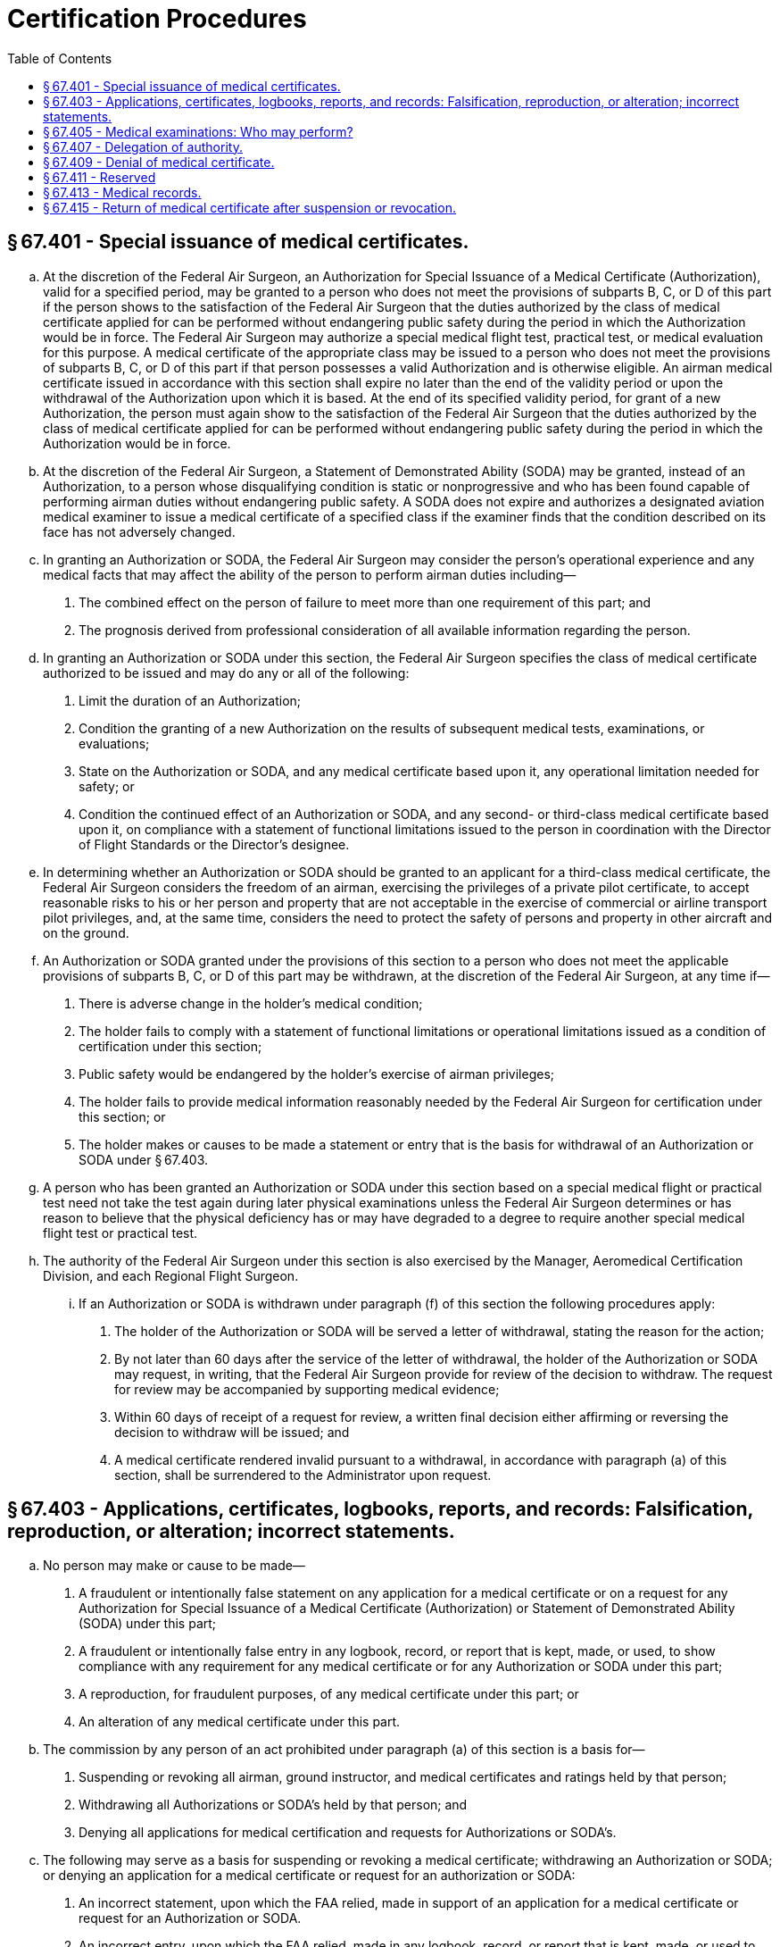 # Certification Procedures
:toc:

## § 67.401 - Special issuance of medical certificates.

[loweralpha]
. At the discretion of the Federal Air Surgeon, an Authorization for Special Issuance of a Medical Certificate (Authorization), valid for a specified period, may be granted to a person who does not meet the provisions of subparts B, C, or D of this part if the person shows to the satisfaction of the Federal Air Surgeon that the duties authorized by the class of medical certificate applied for can be performed without endangering public safety during the period in which the Authorization would be in force. The Federal Air Surgeon may authorize a special medical flight test, practical test, or medical evaluation for this purpose. A medical certificate of the appropriate class may be issued to a person who does not meet the provisions of subparts B, C, or D of this part if that person possesses a valid Authorization and is otherwise eligible. An airman medical certificate issued in accordance with this section shall expire no later than the end of the validity period or upon the withdrawal of the Authorization upon which it is based. At the end of its specified validity period, for grant of a new Authorization, the person must again show to the satisfaction of the Federal Air Surgeon that the duties authorized by the class of medical certificate applied for can be performed without endangering public safety during the period in which the Authorization would be in force.
. At the discretion of the Federal Air Surgeon, a Statement of Demonstrated Ability (SODA) may be granted, instead of an Authorization, to a person whose disqualifying condition is static or nonprogressive and who has been found capable of performing airman duties without endangering public safety. A SODA does not expire and authorizes a designated aviation medical examiner to issue a medical certificate of a specified class if the examiner finds that the condition described on its face has not adversely changed.
. In granting an Authorization or SODA, the Federal Air Surgeon may consider the person's operational experience and any medical facts that may affect the ability of the person to perform airman duties including—
[arabic]
.. The combined effect on the person of failure to meet more than one requirement of this part; and
.. The prognosis derived from professional consideration of all available information regarding the person.
. In granting an Authorization or SODA under this section, the Federal Air Surgeon specifies the class of medical certificate authorized to be issued and may do any or all of the following:
[arabic]
.. Limit the duration of an Authorization;
.. Condition the granting of a new Authorization on the results of subsequent medical tests, examinations, or evaluations;
.. State on the Authorization or SODA, and any medical certificate based upon it, any operational limitation needed for safety; or
.. Condition the continued effect of an Authorization or SODA, and any second- or third-class medical certificate based upon it, on compliance with a statement of functional limitations issued to the person in coordination with the Director of Flight Standards or the Director's designee.
. In determining whether an Authorization or SODA should be granted to an applicant for a third-class medical certificate, the Federal Air Surgeon considers the freedom of an airman, exercising the privileges of a private pilot certificate, to accept reasonable risks to his or her person and property that are not acceptable in the exercise of commercial or airline transport pilot privileges, and, at the same time, considers the need to protect the safety of persons and property in other aircraft and on the ground.
. An Authorization or SODA granted under the provisions of this section to a person who does not meet the applicable provisions of subparts B, C, or D of this part may be withdrawn, at the discretion of the Federal Air Surgeon, at any time if—
[arabic]
.. There is adverse change in the holder's medical condition;
.. The holder fails to comply with a statement of functional limitations or operational limitations issued as a condition of certification under this section;
.. Public safety would be endangered by the holder's exercise of airman privileges;
.. The holder fails to provide medical information reasonably needed by the Federal Air Surgeon for certification under this section; or
.. The holder makes or causes to be made a statement or entry that is the basis for withdrawal of an Authorization or SODA under § 67.403.
. A person who has been granted an Authorization or SODA under this section based on a special medical flight or practical test need not take the test again during later physical examinations unless the Federal Air Surgeon determines or has reason to believe that the physical deficiency has or may have degraded to a degree to require another special medical flight test or practical test.
. The authority of the Federal Air Surgeon under this section is also exercised by the Manager, Aeromedical Certification Division, and each Regional Flight Surgeon.
[lowerroman]
.. If an Authorization or SODA is withdrawn under paragraph (f) of this section the following procedures apply:
[arabic]
... The holder of the Authorization or SODA will be served a letter of withdrawal, stating the reason for the action;
... By not later than 60 days after the service of the letter of withdrawal, the holder of the Authorization or SODA may request, in writing, that the Federal Air Surgeon provide for review of the decision to withdraw. The request for review may be accompanied by supporting medical evidence;
... Within 60 days of receipt of a request for review, a written final decision either affirming or reversing the decision to withdraw will be issued; and
... A medical certificate rendered invalid pursuant to a withdrawal, in accordance with paragraph (a) of this section, shall be surrendered to the Administrator upon request.

## § 67.403 - Applications, certificates, logbooks, reports, and records: Falsification, reproduction, or alteration; incorrect statements.

[loweralpha]
. No person may make or cause to be made—
[arabic]
.. A fraudulent or intentionally false statement on any application for a medical certificate or on a request for any Authorization for Special Issuance of a Medical Certificate (Authorization) or Statement of Demonstrated Ability (SODA) under this part;
.. A fraudulent or intentionally false entry in any logbook, record, or report that is kept, made, or used, to show compliance with any requirement for any medical certificate or for any Authorization or SODA under this part;
.. A reproduction, for fraudulent purposes, of any medical certificate under this part; or
.. An alteration of any medical certificate under this part.
. The commission by any person of an act prohibited under paragraph (a) of this section is a basis for—
[arabic]
.. Suspending or revoking all airman, ground instructor, and medical certificates and ratings held by that person;
.. Withdrawing all Authorizations or SODA's held by that person; and
.. Denying all applications for medical certification and requests for Authorizations or SODA's.
. The following may serve as a basis for suspending or revoking a medical certificate; withdrawing an Authorization or SODA; or denying an application for a medical certificate or request for an authorization or SODA:
[arabic]
.. An incorrect statement, upon which the FAA relied, made in support of an application for a medical certificate or request for an Authorization or SODA.
.. An incorrect entry, upon which the FAA relied, made in any logbook, record, or report that is kept, made, or used to show compliance with any requirement for a medical certificate or an Authorization or SODA.

## § 67.405 - Medical examinations: Who may perform?

[loweralpha]
. *First-class.* Any aviation medical examiner who is specifically designated for the purpose may perform examinations for the first-class medical certificate.
. *Second- and third-class.* Any aviation medical examiner may perform examinations for the second-or third-class medical certificate.

## § 67.407 - Delegation of authority.

[loweralpha]
. The authority of the Administrator under 49 U.S.C. 44703 to issue or deny medical certificates is delegated to the Federal Air Surgeon to the extent necessary to—
[arabic]
.. Examine applicants for and holders of medical certificates to determine whether they meet applicable medical standards; and
.. Issue, renew, and deny medical certificates, and issue, renew, deny, and withdraw Authorizations for Special Issuance of a Medical Certificate and Statements of Demonstrated Ability to a person based upon meeting or failing to meet applicable medical standards.
. Subject to limitations in this chapter, the delegated functions of the Federal Air Surgeon to examine applicants for and holders of medical certificates for compliance with applicable medical standards and to issue, renew, and deny medical certificates are also delegated to aviation medical examiners and to authorized representatives of the Federal Air Surgeon within the FAA.
. The authority of the Administrator under 49 U.S.C. 44702, to reconsider the action of an aviation medical examiner is delegated to the Federal Air Surgeon; the Manager, Aeromedical Certification Division; and each Regional Flight Surgeon. Where the person does not meet the standards of §§ 67.107(b)(3) and (c), 67.109(b), 67.113(b) and (c), 67.207(b)(3) and (c), 67.209(b), 67.213(b) and (c), 67.307(b)(3) and (c), 67.309(b), or 67.313(b) and (c), any action taken under this paragraph other than by the Federal Air Surgeon is subject to reconsideration by the Federal Air Surgeon. A certificate issued by an aviation medical examiner is considered to be affirmed as issued unless an FAA official named in this paragraph (authorized official) reverses that issuance within 60 days after the date of issuance. However, if within 60 days after the date of issuance an authorized official requests the certificate holder to submit additional medical information, an authorized official may reverse the issuance within 60 days after receipt of the requested information.
. The authority of the Administrator under 49 U.S.C. 44709 to re-examine any civil airman to the extent necessary to determine an airman's qualification to continue to hold an airman medical certificate, is delegated to the Federal Air Surgeon and his or her authorized representatives within the FAA.

## § 67.409 - Denial of medical certificate.

[loweralpha]
. Any person who is denied a medical certificate by an aviation medical examiner may, within 30 days after the date of the denial, apply in writing and in duplicate to the Federal Air Surgeon, Attention: Manager, Aeromedical Certification Division, AAM-300, Federal Aviation Administration, P.O. Box 26080, Oklahoma City, Oklahoma 73126, for reconsideration of that denial. If the person does not ask for reconsideration during the 30-day period after the date of the denial, he or she is considered to have withdrawn the application for a medical certificate.
. The denial of a medical certificate—
[arabic]
.. By an aviation medical examiner is not a denial by the Administrator under 49 U.S.C. 44703.
.. By the Federal Air Surgeon is considered to be a denial by the Administrator under 49 U.S.C. 44703.
.. By the Manager, Aeromedical Certification Division, or a Regional Flight Surgeon is considered to be a denial by the Administrator under 49 U.S.C. 44703 except where the person does not meet the standards of §§ 67.107(b)(3) and (c), 67.109(b), or 67.113(b) and (c); 67.207(b)(3) and (c), 67.209(b), or 67.213(b) and (c); or 67.307(b)(3) and (c), 67.309(b), or 67.313(b) and (c).
              
. Any action taken under § 67.407(c) that wholly or partly reverses the issue of a medical certificate by an aviation medical examiner is the denial of a medical certificate under paragraph (b) of this section.
. If the issue of a medical certificate is wholly or partly reversed by the Federal Air Surgeon; the Manager, Aeromedical Certification Division; or a Regional Flight Surgeon, the person holding that certificate shall surrender it, upon request of the FAA.

## § 67.411 - Reserved


Reserved

## § 67.413 - Medical records.

[loweralpha]
. Whenever the Administrator finds that additional medical information or history is necessary to determine whether you meet the medical standards required to hold a medical certificate, you must:
[arabic]
.. Furnish that information to the FAA; or
.. Authorize any clinic, hospital, physician, or other person to release to the FAA all available information or records concerning that history.
. If you fail to provide the requested medical information or history or to authorize its release, the FAA may suspend, modify, or revoke your medical certificate or, in the case of an applicant, deny the application for a medical certificate.
. If your medical certificate is suspended, modified, or revoked under paragraph (b) of this section, that suspension or modification remains in effect until you provide the requested information, history, or authorization to the FAA and until the FAA determines that you meet the medical standards set forth in this part.

## § 67.415 - Return of medical certificate after suspension or revocation.

The holder of any medical certificate issued under this part that is suspended or revoked shall, upon the Administrator's request, return it to the Administrator.

